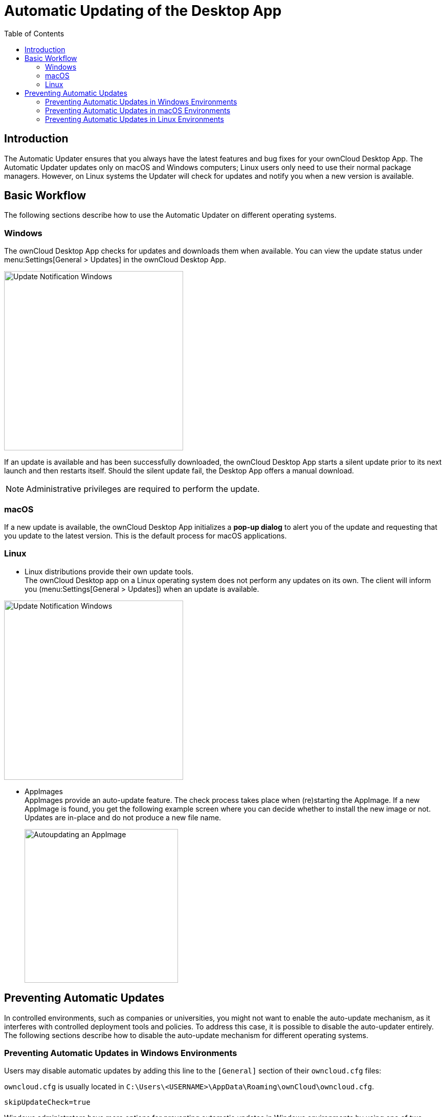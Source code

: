 = Automatic Updating of the Desktop App
:toc: right
:description: The Automatic Updater ensures that you always have the latest features and bug fixes for your ownCloud Desktop App.

== Introduction

{description} The Automatic Updater updates only on macOS and Windows computers; Linux users only need to use their normal package managers. However, on Linux systems the Updater will check for updates and notify you when a new version is available.

== Basic Workflow

The following sections describe how to use the Automatic Updater on different operating systems.

=== Windows

The ownCloud Desktop App checks for updates and downloads them when available. You can view the update status under menu:Settings[General > Updates] in the ownCloud Desktop App.

image::automatic_updater/updates-available.png[Update Notification Windows, width=350]

If an update is available and has been successfully downloaded, the ownCloud Desktop App starts a silent update prior to its next launch and then restarts itself. Should the silent update fail, the Desktop App offers a manual download.

NOTE: Administrative privileges are required to perform the update.

=== macOS

If a new update is available, the ownCloud Desktop App initializes a *pop-up dialog* to alert you of the update and requesting that you update to the latest version. This is the default process for macOS applications.

=== Linux

* Linux distributions provide their own update tools. +
The ownCloud Desktop app on a Linux operating system does not perform any updates on its own. The client will inform you (menu:Settings[General > Updates]) when an update is available.

image::automatic_updater/updates-available.png[Update Notification Windows, width=350]

* AppImages +
AppImages provide an auto-update feature. The check process takes place when (re)starting the AppImage. If a new AppImage is found, you get the following example screen where you can decide whether to install the new image or not. Updates are in-place and do not produce a new file name.
+ 
image::automatic_updater/app-image-update-available.png[Autoupdating an AppImage, width=300,pdfwidth=60%]


== Preventing Automatic Updates

In controlled environments, such as companies or universities, you might not want to enable the auto-update mechanism, as it interferes with controlled deployment tools and policies. To address this case, it is possible to disable the auto-updater entirely. The following sections describe how to disable the auto-update mechanism for different operating systems.

=== Preventing Automatic Updates in Windows Environments

Users may disable automatic updates by adding this line to the `[General]` section of their `owncloud.cfg` files:

`owncloud.cfg` is usually located in `C:\Users\<USERNAME>\AppData\Roaming\ownCloud\owncloud.cfg`.

[source]
----
skipUpdateCheck=true
----

Windows administrators have more options for preventing automatic updates in Windows environments by using one of two methods. The first method allows users to override the automatic update check mechanism, whereas the second method prevents any manual overrides.

To prevent automatic updates, but allow manual overrides:

.  Edit these Registry keys:

[source]
----
a. (32-bit-Windows) HKEY_LOCAL_MACHINE\Software\ownCloud\ownCloud
b. (64-bit-Windows) HKEY_LOCAL_MACHINE\Software\Wow6432Node\ownCloud\ownCloud
----

[start=2]
.  Add the key `skipUpdateCheck` (of type DWORD).
.  Specify a value of `1` to the machine.

To manually override this key, use the same value in `HKEY_CURRENT_USER`. To prevent automatic updates and disallow manual overrides:

NOTE: This is the preferred method of controlling the updater behavior using Group Policies.

.  Edit this Registry key:

[source]
----
HKEY_LOCAL_MACHINE\Software\Policies\ownCloud\ownCloud
----

[start=2]
.  Add the key `skipUpdateCheck` (of type DWORD).
.  Specify a value of `1` to the machine.

NOTE: Enterprise branded Desktop Apps (https://doc.owncloud.com/branded_clients/[Building Branded ownCloud Clients]) have different key names, which are set in ownBrander using the Application Vendor and Application Name fields.

Your key names look like this:

[source]
----
HKEY_LOCAL_MACHINE\Software\Policies\myCompanyName\myAppName
----

=== Preventing Automatic Updates in macOS Environments

You can disable the automatic update mechanism, in the macOS operating system, by copying the file `owncloud.app/Contents/Resources/deny_autoupdate_com.owncloud.desktopclient.plist` to `/Library/Preferences/com.owncloud.desktopclient.plist`.

=== Preventing Automatic Updates in Linux Environments

Because the Linux Desktop App does not provide automatic updating functionality, there is no need to remove the automatic-update check. However, if you want to disable it, edit your Desktop App configuration file: `$HOME/.config/ownCloud/owncloud.cfg`. Add this line to the [General] section:

[source,ini]
----
skipUpdateCheck=true
----
